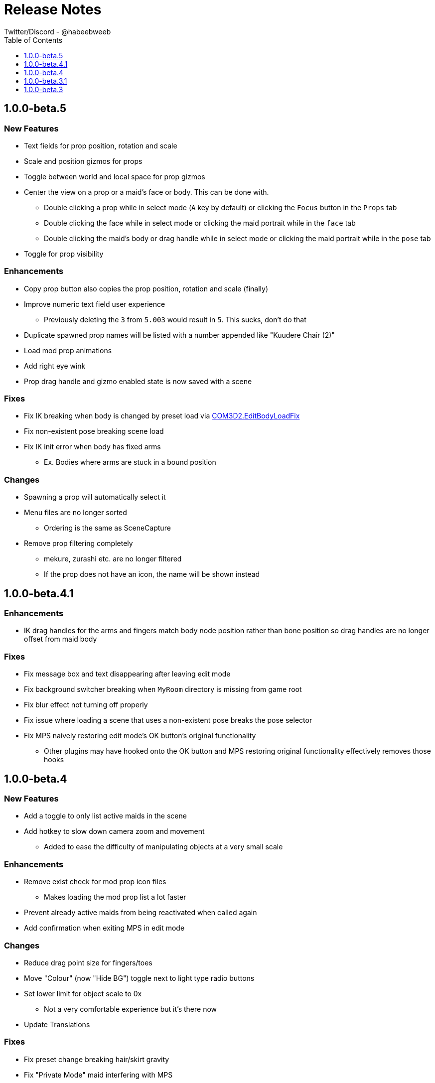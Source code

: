 = Release Notes
Twitter/Discord - @habeebweeb
:toc: left
:toclevels: 1

== 1.0.0-beta.5

=== New Features
* Text fields for prop position, rotation and scale
* Scale and position gizmos for props
* Toggle between world and local space for prop gizmos
* Center the view on a prop or a maid's face or body. This can be done with.
** Double clicking a prop while in select mode (`A` key by default) or clicking the `Focus` button in the `Props` tab
** Double clicking the face while in select mode or clicking the maid portrait while in the `face` tab
** Double clicking the maid's body or drag handle while in select mode or clicking the maid portrait while in the `pose`
  tab
* Toggle for prop visibility

=== Enhancements
* Copy prop button also copies the prop position, rotation and scale (finally)
* Improve numeric text field user experience
** Previously deleting the `3` from `5.003` would result in `5`. This sucks, don't do that
* Duplicate spawned prop names will be listed with a number appended like "Kuudere Chair (2)"
* Load mod prop animations
* Add right eye wink
* Prop drag handle and gizmo enabled state is now saved with a scene

=== Fixes
* Fix IK breaking when body is changed by preset load via
  https://github.com/Perdition-117/COM3D2.EditBodyLoadFix[COM3D2.EditBodyLoadFix]
* Fix non-existent pose breaking scene load
* Fix IK init error when body has fixed arms
** Ex. Bodies where arms are stuck in a bound position

=== Changes
* Spawning a prop will automatically select it
* Menu files are no longer sorted
** Ordering is the same as SceneCapture
* Remove prop filtering completely
** mekure, zurashi etc. are no longer filtered
** If the prop does not have an icon, the name will be shown instead

== 1.0.0-beta.4.1

=== Enhancements

* IK drag handles for the arms and fingers match body node position rather than bone position so drag handles are no
longer offset from maid body

=== Fixes

* Fix message box and text disappearing after leaving edit mode
* Fix background switcher breaking when `MyRoom` directory is missing from game root
* Fix blur effect not turning off properly
* Fix issue where loading a scene that uses a non-existent pose breaks the pose selector
* Fix MPS naively restoring edit mode's OK button's original functionality
** Other plugins may have hooked onto the OK button and MPS restoring original functionality effectively removes those
hooks

== 1.0.0-beta.4

=== New Features

* Add a toggle to only list active maids in the scene

* Add hotkey to slow down camera zoom and movement
** Added to ease the difficulty of manipulating objects at a very small scale

=== Enhancements

* Remove exist check for mod prop icon files
** Makes loading the mod prop list a lot faster

* Prevent already active maids from being reactivated when called again
* Add confirmation when exiting MPS in edit mode

=== Changes

* Reduce drag point size for fingers/toes
* Move "Colour" (now "Hide BG") toggle next to light type radio buttons

* Set lower limit for object scale to 0x
** Not a very comfortable experience but it's there now

* Update Translations

=== Fixes

* Fix preset change breaking hair/skirt gravity
* Fix "Private Mode" maid interfering with MPS
* Fix non-existent pose soft locking pose selector
* Fix alternate mune rotation (control + alt + shift) not being saved

* Stop camera movement and rotation when saving/loading scene
** This was present before but was missing when save system was reworked

== 1.0.0-beta.3.1

=== Fixes

* Fix memory leak when saving scenes to a file
* Handle errors when saving scenes to prevent MeidoPhotoStudio from locking up
* Fix issue where MeidoPhotoStudio crashes when trying to save a non-existent background
** SceneCaputre hides the background by destroying it so it caused issues for MeidoPhotoStudio

== 1.0.0-beta.3

=== New Features
* Add camera Z rotation and FOV slider

* Add camera slots
** There are 5 slots that function similarly to quick save slots
** Cameras can be switched between through the GUI or by holding `Q + (1..5)`

* Add textfield and reset button to some sliders
** textfield and reset buttons were added to the camera pane and lights pane

* Add clothing mask radio buttons to change dressing for individual maids
** Functions the same way as pushing `H` to change all the maid's dressing

* Add user configurable face slider limits
** `Config\MeidoPhotoStudio\Database\face_slider_limits.json` has been added

=== Enhancements
* Add spine as attach points for props

=== Changes
* Make bone mode drag handles way smaller and more transparent

=== Fixes
* Fix face tab sliders/toggles doing nothing when using face shapekeys in ShapeAnimator
* Fix face blush toggles doing nothing
